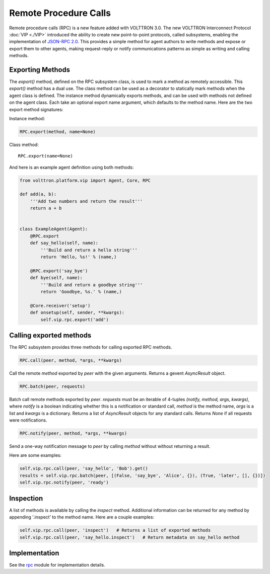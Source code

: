 Remote Procedure Calls
======================

Remote procedure calls (RPC) is a new feature added with VOLTTRON 3.0.
The new VOLTTRON Interconnect Protocol :doc:`VIP <./VIP>` introduced the
ability to create new point-to-point protocols, called subsystems,
enabling the implementation of `JSON-RPC
2.0 <http://www.jsonrpc.org/specification>`__. This provides a simple
method for agent authors to write methods and expose or export them to
other agents, making request-reply or notify communications patterns as
simple as writing and calling methods.

Exporting Methods
-----------------

The *export()* method, defined on the RPC subsystem class, is used to
mark a method as remotely accessible. This *export()* method has a dual
use. The class method can be used as a decorator to statically mark
methods when the agent class is defined. The instance method dynamically
exports methods, and can be used with methods not defined on the agent
class. Each take an optional export name argument, which defaults to the
method name. Here are the two export method signatures:

Instance method:

.. code:: python

    RPC.export(method, name=None)

Class method:

::

    RPC.export(name=None)

And here is an example agent definition using both methods:

.. code:: python

    from volttron.platform.vip import Agent, Core, RPC

    def add(a, b):
        '''Add two numbers and return the result'''
        return a + b


    class ExampleAgent(Agent):
        @RPC.export
        def say_hello(self, name):
            '''Build and return a hello string'''
            return 'Hello, %s!' % (name,)

        @RPC.export('say_bye')
        def bye(self, name):
            '''Build and return a goodbye string'''
            return 'Goodbye, %s.' % (name,)

        @Core.receiver('setup')
        def onsetup(self, sender, **kwargs):
            self.vip.rpc.export('add')

Calling exported methods
------------------------

The RPC subsystem provides three methods for calling exported RPC
methods.

.. code:: python

    RPC.call(peer, method, *args, **kwargs)

Call the remote *method* exported by *peer* with the given arguments.
Returns a gevent *AsyncResult* object.

.. code:: python

    RPC.batch(peer, requests)

Batch call remote methods exported by *peer*. *requests* must be an
iterable of 4-tuples *(notify, method, args, kwargs)*, where *notify* is
a boolean indicating whether this is a notification or standard call,
*method* is the method name, *args* is a list and *kwargs* is a
dictionary. Returns a list of *AsyncResult* objects for any standard
calls. Returns *None* if all requests were notifications.

.. code:: python

    RPC.notify(peer, method, *args, **kwargs)

Send a one-way notification message to *peer* by calling *method*
without without returning a result.

Here are some examples:

.. code:: python

    self.vip.rpc.call(peer, 'say_hello', 'Bob').get()
    results = self.vip.rpc.batch(peer, [(False, 'say_bye', 'Alice', {}), (True, 'later', [], {})])
    self.vip.rpc.notify(peer, 'ready')

Inspection
----------

A list of methods is available by calling the *inspect* method.
Additional information can be returned for any method by appending
'.inspect' to the method name. Here are a couple examples:

.. code:: python

    self.vip.rpc.call(peer, 'inspect')   # Returns a list of exported methods
    self.vip.rpc.call(peer, 'say_hello.inspect')   # Return metadata on say_hello method

Implementation
--------------

See the
`rpc </VOLTTRON/volttron/blob/develop/volttron/platform/vip/agent/subsystems/rpc.py>`__
module for implementation details.
